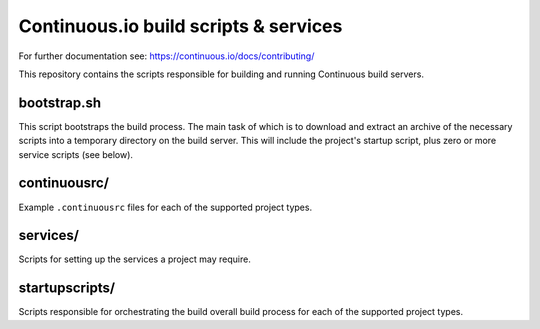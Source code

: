 Continuous.io build scripts & services
======================================

For further documentation see: https://continuous.io/docs/contributing/

This repository contains the scripts responsible for building and running Continuous build servers.

bootstrap.sh
------------

This script bootstraps the build process. The main task of which is to download and extract an archive of the necessary scripts into a temporary directory on the build server. This will include the project's startup script, plus zero or more service scripts (see below).

continuousrc/
-------------

Example ``.continuousrc`` files for each of the supported project types.

services/
---------

Scripts for setting up the services a project may require.

startupscripts/
---------------

Scripts responsible for orchestrating the build overall build process for each of the supported project types.
